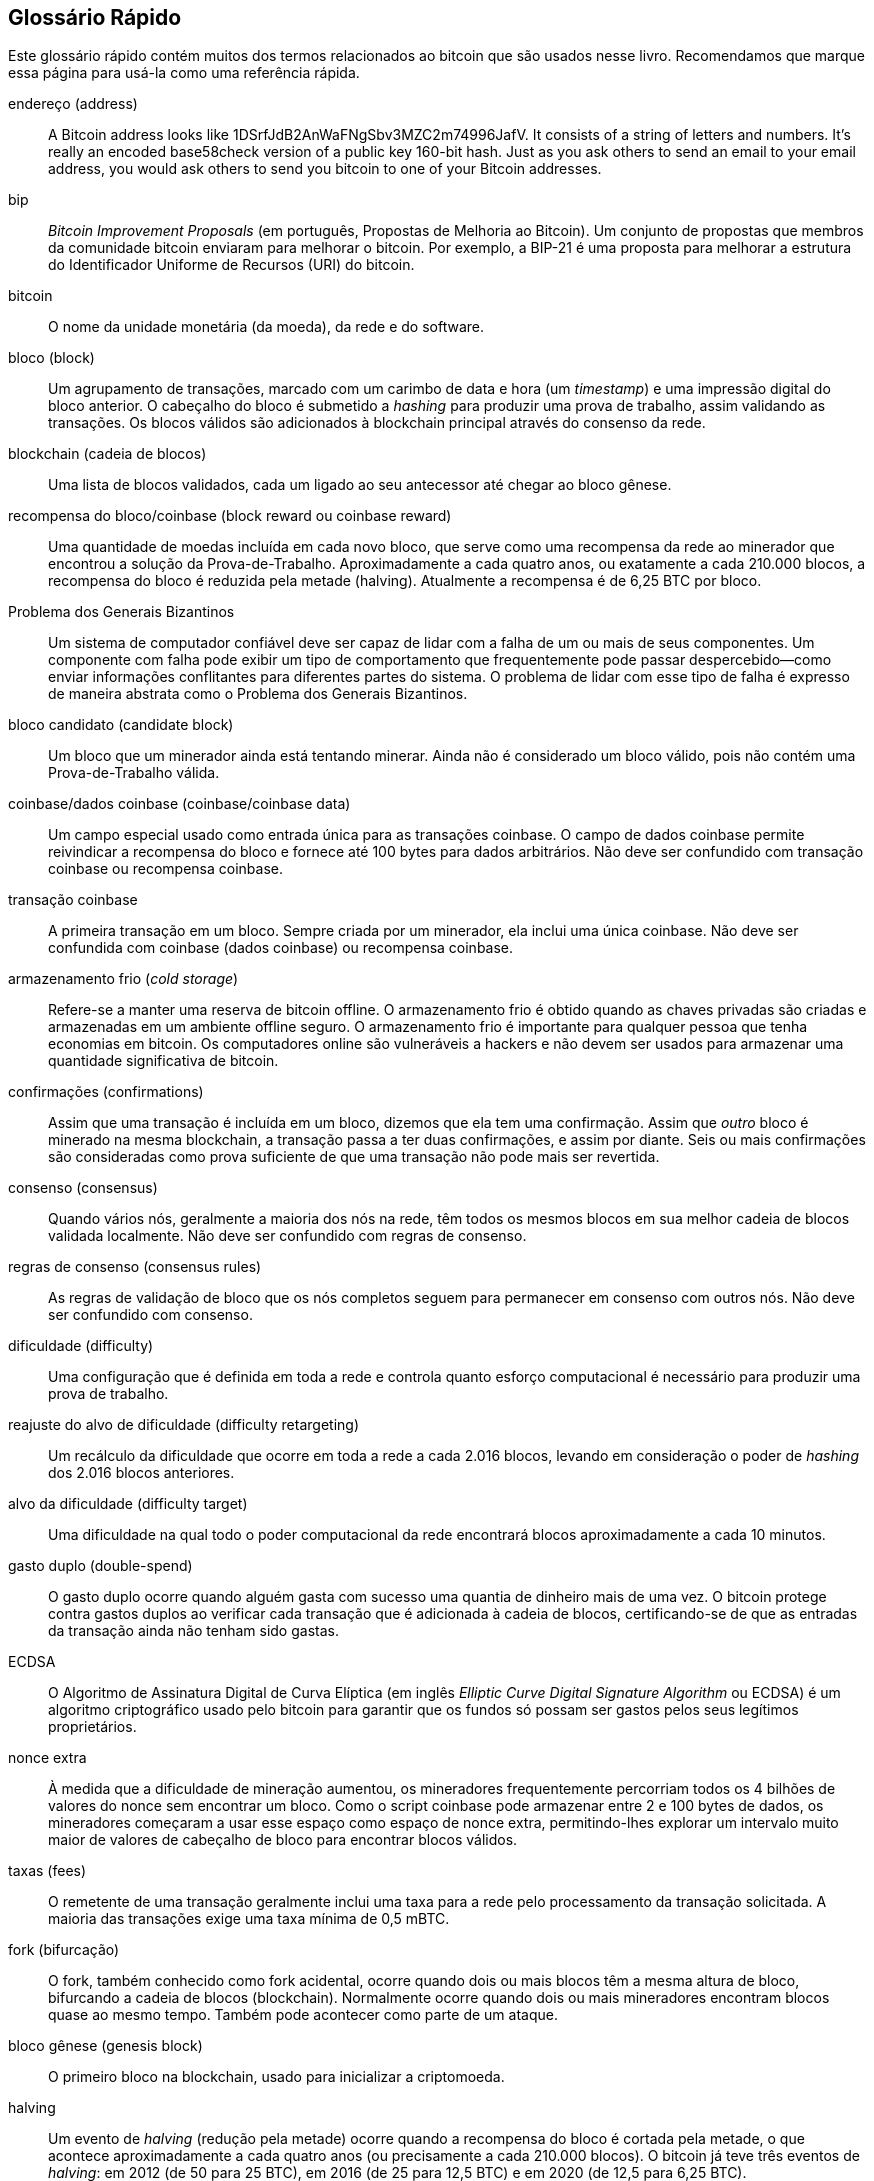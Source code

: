 [preface]
== Glossário Rápido

Este glossário rápido contém muitos dos termos relacionados ao bitcoin que são usados nesse livro. Recomendamos que marque essa página para usá-la como uma referência rápida.

endereço (address)::
    A Bitcoin address looks like +1DSrfJdB2AnWaFNgSbv3MZC2m74996JafV+. It consists of a string of letters and numbers. It's really an encoded base58check version of a public key 160-bit hash. Just as you ask others to send an email to your email address, you would ask others to send you bitcoin to one of your Bitcoin addresses.

bip::
    _Bitcoin Improvement Proposals_ (em português, Propostas de Melhoria ao Bitcoin). Um conjunto de propostas que membros da comunidade bitcoin enviaram para melhorar o bitcoin. Por exemplo, a BIP-21 é uma proposta para melhorar a estrutura do Identificador Uniforme de Recursos (URI) do bitcoin.

bitcoin::
    O nome da unidade monetária (da moeda), da rede e do software.

bloco (block)::
    Um agrupamento de transações, marcado com um carimbo de data e hora (um _timestamp_) e uma impressão digital do bloco anterior. O cabeçalho do bloco é submetido a _hashing_ para produzir uma prova de trabalho, assim validando as transações. Os blocos válidos são adicionados à blockchain principal através do consenso da rede.

blockchain (cadeia de blocos)::
	Uma lista de blocos validados, cada um ligado ao seu antecessor até chegar ao bloco gênese.

recompensa do bloco/coinbase (block reward ou coinbase reward)::
    Uma quantidade de moedas incluída em cada novo bloco, que serve como uma recompensa da rede ao minerador que encontrou a solução da Prova-de-Trabalho. Aproximadamente a cada quatro anos, ou exatamente a cada 210.000 blocos, a recompensa do bloco é reduzida pela metade (halving). Atualmente a recompensa é de 6,25 BTC por bloco.

Problema dos Generais Bizantinos::
    Um sistema de computador confiável deve ser capaz de lidar com a falha de um ou mais de seus componentes. Um componente com falha pode exibir um tipo de comportamento que frequentemente pode passar despercebido—como enviar informações conflitantes para diferentes partes do sistema. O problema de lidar com esse tipo de falha é expresso de maneira abstrata como o Problema dos Generais Bizantinos.

bloco candidato (candidate block)::
	Um bloco que um minerador ainda está tentando minerar. Ainda não é considerado um bloco válido, pois não contém uma Prova-de-Trabalho válida.

coinbase/dados coinbase (coinbase/coinbase data)::
	Um campo especial usado como entrada única para as transações coinbase. O campo de dados coinbase permite reivindicar a recompensa do bloco e fornece até 100 bytes para dados arbitrários.
	Não deve ser confundido com transação coinbase ou recompensa coinbase.

transação coinbase::
	A primeira transação em um bloco. Sempre criada por um minerador, ela inclui uma única coinbase.
	Não deve ser confundida com coinbase (dados coinbase) ou recompensa coinbase.

armazenamento frio (_cold storage_)::
	Refere-se a manter uma reserva de bitcoin offline. O armazenamento frio é obtido quando as chaves privadas são criadas e armazenadas em um ambiente offline seguro. O armazenamento frio é importante para qualquer pessoa que tenha economias em bitcoin. Os computadores online são vulneráveis a hackers e não devem ser usados para armazenar uma quantidade significativa de bitcoin.

confirmações (confirmations)::
	Assim que uma transação é incluída em um bloco, dizemos que ela tem uma confirmação. Assim que _outro_ bloco é minerado na mesma blockchain, a transação passa a ter duas confirmações, e assim por diante. Seis ou mais confirmações são consideradas como prova suficiente de que uma transação não pode mais ser revertida.

consenso (consensus)::
    Quando vários nós, geralmente a maioria dos nós na rede, têm todos os mesmos blocos em sua melhor cadeia de blocos validada localmente.
    Não deve ser confundido com regras de consenso.

regras de consenso (consensus rules)::
    As regras de validação de bloco que os nós completos seguem para permanecer em consenso com outros nós.
    Não deve ser confundido com consenso.

dificuldade (difficulty)::
	Uma configuração que é definida em toda a rede e controla quanto esforço computacional é necessário para produzir uma prova de trabalho.

reajuste do alvo de dificuldade (difficulty retargeting)::
	Um recálculo da dificuldade que ocorre em toda a rede a cada 2.016 blocos, levando em consideração o poder de _hashing_ dos 2.016 blocos anteriores.

alvo da dificuldade (difficulty target)::
    Uma dificuldade na qual todo o poder computacional da rede encontrará blocos aproximadamente a cada 10 minutos.

gasto duplo (double-spend)::
    O gasto duplo ocorre quando alguém gasta com sucesso uma quantia de dinheiro mais de uma vez. O bitcoin protege contra gastos duplos ao verificar cada transação que é adicionada à cadeia de blocos, certificando-se de que as entradas da transação ainda não tenham sido gastas.

ECDSA::
    O Algoritmo de Assinatura Digital de Curva Elíptica (em inglês _Elliptic Curve Digital Signature Algorithm_ ou ECDSA) é um algoritmo criptográfico usado pelo bitcoin para garantir que os fundos só possam ser gastos pelos seus legítimos proprietários.

nonce extra::
    À medida que a dificuldade de mineração aumentou, os mineradores frequentemente percorriam todos os 4 bilhões de valores do nonce sem encontrar um bloco. Como o script coinbase pode armazenar entre 2 e 100 bytes de dados, os mineradores começaram a usar esse espaço como espaço de nonce extra, permitindo-lhes explorar um intervalo muito maior de valores de cabeçalho de bloco para encontrar blocos válidos.

taxas (fees)::
	O remetente de uma transação geralmente inclui uma taxa para a rede pelo processamento da transação solicitada. A maioria das transações exige uma taxa mínima de 0,5 mBTC.

fork (bifurcação)::
    O fork, também conhecido como fork acidental, ocorre quando dois ou mais blocos têm a mesma altura de bloco, bifurcando a cadeia de blocos (blockchain). Normalmente ocorre quando dois ou mais mineradores encontram blocos quase ao mesmo tempo. Também pode acontecer como parte de um ataque.

bloco gênese (genesis block)::
	O primeiro bloco na blockchain, usado para inicializar a criptomoeda.

halving::
    Um evento de _halving_ (redução pela metade) ocorre quando a recompensa do bloco é cortada pela metade, o que acontece aproximadamente a cada quatro anos (ou precisamente a cada 210.000 blocos). O bitcoin já teve três eventos de _halving_: em 2012 (de 50 para 25 BTC), em 2016 (de 25 para 12,5 BTC) e em 2020 (de 12,5 para 6,25 BTC).

hard fork::
    O hard fork, também conhecido como "mudança causadora de hard fork", é uma divergência permanente na blockchain, que geralmente ocorre quando nós não atualizados não conseguem validar os blocos criados pelo nós atualizados que seguem novas regras de consenso.
    Não deve ser confundido com fork, soft fork, fork do software ou fork do Git.

carteira de hardware::
    Uma carteira de hardware é um tipo especial de carteira de bitcoin que armazena as chaves privadas do usuário em um dispositivo de hardware seguro.

hash::
    Uma impressão digital de alguma entrada binária.

hashlocks::
    Um hashlock é um tipo de trava que restringe o gasto de uma saída até que um dado específico seja revelado publicamente. Os hashlocks têm a propriedade útil de que, uma vez que qualquer hashlock seja aberto publicamente, qualquer outro hashlock protegido usando a mesma chave também pode ser aberto. Isso torna possível criar várias saídas que são todas travadas pelo mesmo hashlock e que se tornam todas gastáveis ao mesmo tempo.

protocolo HD (HD protocol)::
    O protocolo de transferência e criação de chave Determinística Hierárquica (HD) (BIP-32), que permite criar chaves filhas a partir de chaves pais em uma hierarquia.

carteira HD (HD wallet)::
    Carteiras usando o protocolo de criação de chave e de transferência Determinística Hierárquica (Protocolo HD) (BIP-32).

semente (seed) da carteira HD::
    A semente da carteira HD ou semente raiz é um valor potencialmente curto usado como uma semente para gerar a chave privada mestra e o código de cadeia mestre para uma carteira HD.

HTLC::
    Um Contrato de Hash TimeLock ou HTLC é uma classe de pagamentos que usa travas de hash e de tempo (hashlocks e timelocks) para exigir que o receptor de um pagamento ou reconheça o recebimento do pagamento antes de um prazo ao gerar prova criptográfica de pagamento, ou perca a capacidade de reivindicar o pagamento, devolvendo-o para o pagador.

KYC::
    _Conheça seu cliente_ (em inglês, _Know your customer_ ou KYC) é o processo no qual uma empresa identifica e verifica a identidade de seus clientes. O termo também é usado para se referir ao regulamento bancário que rege essas atividades.

LevelDB::
    A LevelDB é uma biblioteca de armazenamento de código aberto baseada em pares de chave-valor com armazento em disco. A LevelDB é uma biblioteca para persistência, leve e de propósito único, com ligações para muitas plataformas.

Lightning Networks (Redes Lightning)::
    A Lightning Network é uma implementação de Contratos Hash Timelock (HTLCs) com canais de pagamento bidirecionais que permitem que os pagamentos sejam roteados com segurança em vários canais de pagamento par-a-par. Isso permite a formação de uma rede onde qualquer par da rede possa pagar a qualquer outro par, mesmo que eles não tenham um canal aberto diretamente entre si.

Locktime::
    O Locktime, ou mais tecnicamente o nLockTime, é a parte de uma transação que indica o primeiro momento no tempo ou o primeiro bloco em que essa transação pode ser adicionada à cadeia de blocos.

mempool::
    The bitcoin Mempool (memory pool) is a collection of all transaction data in a block that have been verified by Bitcoin nodes, but are not yet confirmed.

raiz de merkle (merkle root)::
    O nó raiz de uma árvore de merkle, um descendente de todos os pares de hash na árvore. Os cabeçalhos de bloco devem incluir uma raiz de merkle válida que seja descendente de todas as transações incluídas naquele bloco.

árvore de merkle (merkle tree)::
    Uma árvore que é construída ao se fazer _hashing_ de dados dispostos em pares (as folhas), cujos resultados são dispostos em pares e novamente são submetidos a _hashing_, até permanecer um único hash, que é a raiz de merkle. No bitcoin, as folhas quase sempre são transações de um único bloco.

minerador (miner)::
    Um nó da rede que encontra uma prova de trabalho válida para novos blocos, ao fazer repetidos _hashings_.

recompensa da mineração (mining reward)::
    A recompensa que os mineradores recebem em troca da segurança fornecida pela mineração. Inclui as novas moedas criadas em cada novo bloco, também conhecido como recompensa de bloco ou recompensa coinbase, e as taxas de transação de todas as transações incluídas no bloco.

multiassinatura (multisignature ou multisig)::
    Multiassinatura refere-se à exigência de um número mínimo (M) de chaves (N) para autorizar uma transação M-de-N.

rede (network)::
    A peer-to-peer network that propagates transactions and blocks to every Bitcoin node on the network.

nonce::
    O "nonce" em um bloco de bitcoin é um campo de 32 bits (4 bytes) cujo valor é definido de forma que o hash do bloco contenha uma sequência de zeros iniciais. Os demais campos não podem ser alterados, pois eles possuem um significado definido.

transações off-chain/fora da cadeia::
    Uma transação _off-chain_ é a movimentação de valor fora da cadeia de blocos (da blockchain). Enquanto uma transação _on-chain_&#x2014;geralmente chamada simplesmente de __uma transação__&#x2014;modifica a blockchain e depende da blockchain para determinar sua validade, uma transação _off-chain_ depende de outros métodos para registrar e validar a transação.

código operacional (opcode)::
    Códigos de operação da linguagem Script do bitcoin que adicionam dados ou executam funções em um script pubkey ou um script de assinatura.

protocolo de Ativos Abertos (Open Assets protocol)::
    The Open Assets Protocol is a simple and powerful protocol built on top of the Bitcoin blockchain. It allows issuance and transfer of user-created assets.

OP_RETURN::
    Um código operacional usado em uma das saídas em uma transação OP_RETURN. Não deve ser confundido com uma transação OP_RETURN.

transação OP_RETURN::
    Um tipo de transação que adiciona dados arbitrários a um script pubkey comprovadamente impossível de ser gasto, que os nós completos não precisam armazenar em seu banco de dados de UTXOs. Não deve ser confundida com um código operacional OP_RETURN.

bloco órfão (orphan block)::
    Blocos cujo bloco pai não foi processado pelo nó local, portanto, ainda não podem ser totalmente validados. Não devem ser confundido com bloco obsoleto.

transações órfãs::
    Transações que não podem entrar na _pool_ devido a uma ou mais transações de entrada ausentes.

saída de transação (output)::
    Uma saída (em inglês, _output_), saída de transação ou TxOut é uma saída em uma transação que contém dois campos: um campo de valor para transferir zero ou mais satoshis e um script pubkey para indicar quais condições devem ser cumpridas para que esses satoshis possam sejam gastos posteriormente.

P2PKH::
    Transactions that pay a Bitcoin address contain P2PKH or Pay To PubKey Hash scripts. An output locked by a P2PKH script can be unlocked (spent) by presenting a public key and a digital signature created by the corresponding private key.

P2SH::
    P2SH ou Pay-to-Script-Hash (em português, Paga-para-Hash-de-Script) é um novo tipo poderoso de transação que simplifica muito o uso de scripts de transação complexos. Com o P2SH, o script complexo que detalha as condições para se gastar a saída (o script de resgate) não é apresentado no script de travamento. Em vez disso, inclui-se apenas um hash do script de resgate no script de travamento.

P2SH, endereço::
    Os endereços P2SH são codificações Base58Check do hash de 20 bytes de um script. Eles usam o prefixo de versão "5", o que resulta em endereços codificados por Base58Check que começam com "3". Os endereços P2SH escondem toda a complexidade, para que a pessoa que faz o pagamento não veja o script.

P2WPKH::
    A assinatura de um P2WPKH (Pay-to-Witness-Public-Key-Hash ou Paga-para-Testemunha-de-Hash-de-Chave-Pública) contém as mesmas informações que um pagamento P2PKH, mas está localizada no campo testemunha ao invés do campo scriptSig. O scriptPubKey também é modificado.

P2WSH::
    A diferença existente entre o P2SH e o P2WSH (Pay-to-Witness-Script-Hash ou Paga-para-Testemunha-de-Hash-de-Script) é a mudança do local da prova criptográfica do campo scriptSig para o campo testemunha, assim como o scriptPubKey, que também é modificado.

carteira de papel (paper wallet)::
    No sentido mais específico, uma carteira de papel é um documento que contém todos os dados necessários para gerar qualquer quantidade de chaves privadas de bitcoin, formando uma carteira de chaves. No entanto, as pessoas costumam usar o termo para se referir a qualquer maneira de armazenar bitcoin offline como um documento físico. Esta segunda definição também inclui chaves de papel e códigos resgatáveis.

frase de senha (passphrase)::
    Uma frase de senha (em inglês, _passphrase_) é uma _string_ opcional criada pelo usuário que serve como um fator de segurança adicional protegendo a semente, mesmo quando a semente for comprometida por furto ou roubo. Ela também pode ser usada como uma forma de negação plausível, quando se usa uma frase de senha para abrir uma carteira com uma quantidade menor de fundos, a qual é usada para distrair um criminoso da carteira "verdadeira", que contém a maioria dos fundos.
    
canais de pagamento (payment channels)::
    A micropayment channel or payment channel is a class of techniques designed to allow users to make multiple bitcoin transactions without committing all of the transactions to the Bitcoin blockchain. In a typical payment channel, only two transactions are added to the block chain but an unlimited or nearly unlimited number of payments can be made between the participants.

pool, mineração em (pooled mining)::
    A mineração em pool é uma modalidade de mineração na qual vários clientes geradores contribuem para a geração de um bloco e, em seguida, dividem a recompensa do bloco de acordo com o poder de processamento contribuído.

Proof-of-Stake::
    O Proof-of-Stake (PoS) (em português, Prova de Participação, Prova de Montante ou Prova de Aposta) é um método através do qual a rede de blockchain de uma criptomoeda visa alcançar um consenso distribuído. O Proof-of-Stake pede aos usuários que comprovem a posse de uma certa quantidade de moeda (que é o seu "stake" na moeda).

Prova-de-Trabalho (Proof-of-Work)::
    Um dado que requer computação significativa para ser encontrado. No bitcoin, os mineradores precisam encontrar uma solução numérica para o algoritmo SHA256 que atenda a um alvo que é definido em toda a rede, o alvo de dificuldade.

RIPEMD-160::
    A RIPEMD-160 é uma função de hash criptográfica de 160 bits. A RIPEMD-160 é uma versão reforçada da RIPEMD que tem como resultado um hash de 160 bits, e espera-se que seja segura nos próximos dez anos ou mais.

satoshi::
    Um satoshi é a menor denominação de bitcoin que pode ser registrada na _blockchain_. É o equivalente a 0,00000001 bitcoin e recebe o nome em homenagem ao criador do bitcoin, Satoshi Nakamoto. ((("satoshi")))

Satoshi Nakamoto::
    Satoshi Nakamoto é o nome usado pela pessoa ou pelo grupo de pessoas que projetou o bitcoin e criou sua implementação de referência original, o Bitcoin Core. Como parte da implementação, eles também criaram o primeiro banco de dados de blockchain. No processo, eles foram os primeiros a resolver o problema do gasto duplo em moedas digitais. Sua verdadeira identidade permanece desconhecida.

Script::
    O bitcoin usa um sistema de script para transações. Semelhante ao Forth, o Script é simples, baseado em pilha e é processado da esquerda para a direita. Ele é propositalmente não Turing completo, sem loops.

ScriptPubKey (script pubkey) ::
    Um ScriptPubKey, ou script pubkey, é um script incluído nas saídas que define as condições que devem ser cumpridas para que esses satoshis sejam gastos. Os dados para o cumprimento das condições podem ser fornecidos em um script de assinatura.

ScriptSig (script de assinatura)::
    Um ScriptSig, ou script de assinatura, são os dados gerados por um pagador que quase sempre são usados como variáveis para satisfazer um script pubkey.

chave secreta/chave privada (secret key/private key)::
	O número secreto que destrava os bitcoins enviados para o endereço correspondente. Uma chave pass:[<span class="keep-together">secreta</span>] tem a seguinte aparência:
+
----
5J76sF8L5jTtzE96r66Sf8cka9y44wdpJjMwCxR3tzLh3ibVPxh
----

Segregated Witness::
    Segregated Witness (em português, Testemunha Segregada) é uma atualização do protocolo Bitcoin no qual os dados de assinatura (a "testemunha") são separados dos dados do remetente/destinatário para otimizar ainda mais a estrutura das transações. A Segregated Witness foi implementada como um soft fork; uma mudança que tecnicamente torna mais restritivas as regras do protocolo do bitcoin.

SHA::
    O Algoritmo de Hash Seguro (em inglês, _Secure Hash Algorithm_ ou SHA) é uma família de funções de hash criptográficas publicadas pelo Instituto Nacional de Padrões e Tecnologia (_National Institute of Standards and Technology_ ou NIST).

SPV (Verificação de Pagamento Simplificada)::
    SPV ou verificação de pagamento simplificada (em inglês, _simplified payment verification_) é um método para verificar se determinadas transações foram incluídas em um bloco, sem precisar fazer o download do bloco inteiro. Este método de verificação é frequentemente usado por clientes leves de bitcoin.

soft fork::
    Um soft fork ou "mudança causadora de soft fork" é uma bifurcação temporária na blockchain que normalmente ocorre quando os mineradores que usam nós não atualizados não seguem uma nova regra de consenso, pois seus nós não conhecem essa nova regra.
    Não deve ser confundido com fork, hard fork, fork de software ou fork do Git.

bloco obsoleto (_stale block_)::
    Um bloco válido que foi minerado com sucesso, mas que não está incluído no ramo principal atual (com a maior Prova-de-Trabalho acumulada), pois algum outro bloco válido foi minerado na mesma altura e teve sua cadeia estendida primeiro. O minerador de um bloco obsoleto não fica com a recompensa do bloco ou as taxas das transações desse bloco. 
    Não deve ser confundido com bloco órfão ou bloco candidato.

timelocks::
    Um timelock é um tipo de trava que restringe o gasto de alguns bitcoins até um determinado período/data no futuro ou uma altura de bloco. Os timelocks são muito usados em contratos de bitcoin, incluindo canais de pagamento e contratos hash time lock (HTLC).

transação (transaction)::
    In simple terms, a transfer of bitcoin from one address to another. More precisely, a transaction is a signed data structure expressing a transfer of value. Transactions are transmitted over the Bitcoin network, collected by miners, and included into blocks, made permanent on the blockchain.

pool de transações (transaction pool)::
    Uma coleção não ordenada de transações que não estão em blocos na cadeia principal, mas para as quais temos transações de entrada.

completude de Turing (Turing completeness)::
    Uma linguagem de programação é chamada de "Turing completa" se ela puder executar qualquer programa que uma máquina de Turing possa executar, dado tempo e memória suficientes.

saída de transação não gasta (unspent transaction output ou UTXO)::
    Uma UTXO é uma saída de transação não gasta que pode ser gasta como uma entrada em uma nova transação.

carteira (wallet)::
    Software that holds all your Bitcoin addresses and secret keys. Use it to send, receive, and store your bitcoin.

WIF - Wallet Import Format (Formato de Importação de Carteira)::
    O WIF ou Wallet Import Format é um formato de intercâmbio de dados projetado para permitir a exportação e a importação de uma chave privada com um sinalizador indicando se ela usa ou não uma chave pública comprimida.

Algumas definições contribuídas foram obtidas sob uma licença CC-BY a partir da https://en.bitcoin.it/wiki/Main_Page[Wiki do bitcoin] ou de outras fontes de documentação de código aberto.